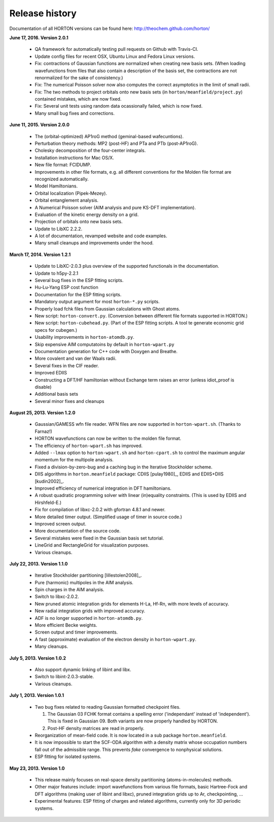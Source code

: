 ..
    : HORTON: Helpful Open-source Research TOol for N-fermion systems.
    : Copyright (C) 2011-2016 The HORTON Development Team
    :
    : This file is part of HORTON.
    :
    : HORTON is free software; you can redistribute it and/or
    : modify it under the terms of the GNU General Public License
    : as published by the Free Software Foundation; either version 3
    : of the License, or (at your option) any later version.
    :
    : HORTON is distributed in the hope that it will be useful,
    : but WITHOUT ANY WARRANTY; without even the implied warranty of
    : MERCHANTABILITY or FITNESS FOR A PARTICULAR PURPOSE.  See the
    : GNU General Public License for more details.
    :
    : You should have received a copy of the GNU General Public License
    : along with this program; if not, see <http://www.gnu.org/licenses/>
    :
    : --

Release history
###############

Documentation of all HORTON versions can be found here: http://theochem.github.com/horton/

**June 17, 2016. Version 2.0.1**

   - QA framework for automatically testing pull requests on Github with Travis-CI.
   - Update config files for recent OSX, Ubuntu Linux and Fedora Linux versions.
   - Fix: contractions of Gaussian functions are normalized when creating new basis sets.
     (When loading wavefunctions from files that also contain a description of the basis
     set, the contractions are not renormalized for the sake of consistency.)
   - Fix: The numerical Poisson solver now also computes the correct asymptotics in the
     limit of small radii.
   - Fix: The two methods to project orbitals onto new basis sets (in
     ``horton/meanfield/project.py``) contained mistakes, which are now fixed.
   - Fix: Several unit tests using random data ocassionally failed, which is now fixed.
   - Many small bug fixes and corrections.


**June 11, 2015. Version 2.0.0**

   - The (orbital-optimized) AP1roG method (geminal-based wafecuntions).
   - Perturbation theory methods: MP2 (post-HF) and PTa and PTb (post-AP1roG).
   - Cholesky decomposition of the four-center integrals.
   - Installation instructions for Mac OS/X.
   - New file format: FCIDUMP.
   - Improvements in other file formats, e.g. all different conventions for the
     Molden file format are recognized automatically.
   - Model Hamiltonians.
   - Orbital localization (Pipek-Mezey).
   - Orbital entanglement analysis.
   - A Numerical Poisson solver (AIM analysis and pure KS-DFT implementation).
   - Evaluation of the kinetic energy density on a grid.
   - Projection of orbitals onto new basis sets.
   - Update to LibXC 2.2.2.
   - A lot of documentation, revamped website and code examples.
   - Many small cleanups and improvements under the hood.


**March 17, 2014. Version 1.2.1**

   - Update to LibXC-2.0.3 plus overview of the supported functionals in the
     documentation.
   - Update to h5py-2.2.1
   - Several bug fixes in the ESP fitting scripts.
   - Hu-Lu-Yang ESP cost function
   - Documentation for the ESP fitting scripts.
   - Mandatory output argument for most ``horton-*.py`` scripts.
   - Properly load fchk files from Gaussian calculations with Ghost atoms.
   - New script: ``horton-convert.py``. (Conversion between different file formats supported in HORTON.)
   - New script: ``horton-cubehead.py``. (Part of the ESP fitting scripts. A tool te generate economic grid specs for cubegen.)
   - Usability improvements in ``horton-atomdb.py``.
   - Skip expensive AIM computatoins by default in ``horton-wpart.py``
   - Documentation generation for C++ code with Doxygen and Breathe.
   - More covalent and van der Waals radii.
   - Several fixes in the CIF reader.
   - Improved EDIIS
   - Constructing a DFT/HF hamiltonian without Exchange term raises an error (unless idiot_proof is disable)
   - Additional basis sets
   - Several minor fixes and cleanups


**August 25, 2013. Version 1.2.0**

   - Gaussian/GAMESS wfn file reader. WFN files are now supported in
     ``horton-wpart.sh``. (Thanks to Farnaz!)
   - HORTON wavefunctions can now be written to the molden file format.
   - The efficiency of ``horton-wpart.sh`` has improved.
   - Added ``--lmax`` option to ``horton-wpart.sh`` and ``horton-cpart.sh`` to
     control the maximum angular momentum for the multipole analysis.
   - Fixed a division-by-zero-bug and a caching bug in the Iterative
     Stockholder scheme.
   - DIIS algorithms in ``horton.meanfield`` package: CDIIS [pulay1980]_, EDIIS
     and EDIIS+DIIS [kudin2002]_.
   - Improved efficiency of numerical integration in DFT hamiltonians.
   - A robust quadratic programming solver with linear (in)equality constraints.
     (This is used by EDIIS and Hirshfeld-E.)
   - Fix for compilation of libxc-2.0.2 with gfortran 4.8.1 and newer.
   - More detailed timer output. (Simplified usage of timer in source code.)
   - Improved screen output.
   - More documentation of the source code.
   - Several mistakes were fixed in the Gaussian basis set tutorial.
   - LineGrid and RectangleGrid for visualization purposes.
   - Various cleanups.


**July 22, 2013. Version 1.1.0**

   - Iterative Stockholder partitioning [lillestolen2008]_.
   - Pure (harmonic) multipoles in the AIM analysis.
   - Spin charges in the AIM analysis.
   - Switch to libxc-2.0.2.
   - New pruned atomic integration grids for elements H-La, Hf-Rn, with more
     levels of accuracy.
   - New radial integration grids with improved accuracy.
   - ADF is no longer supported in ``horton-atomdb.py``.
   - More efficient Becke weights.
   - Screen output and timer improvements.
   - A fast (approximate) evaluation of the electron density in
     ``horton-wpart.py``.
   - Many cleanups.


**July 5, 2013. Version 1.0.2**

   - Also support dynamic linking of libint and libx.
   - Switch to libint-2.0.3-stable.
   - Various cleanups.


**July 1, 2013. Version 1.0.1**

   - Two bug fixes related to reading Gaussian formatted checkpoint files.

     1. The Gaussian 03 FCHK format contains a spelling error ('independant'
        instead of 'independent'). This is fixed in Gaussian 09. Both variants
        are now properly handled by HORTON.
     2. Post-HF density matrices are read in properly.

   - Reorganization of mean-field code. It is now located in a sub package
     ``horton.meanfield``.
   - It is now impossible to start the SCF-ODA algorithm with a density matrix
     whose occupation numbers fall out of the admissible range. This prevents
     `fake` convergence to nonphysical solutions.
   - ESP fitting for isolated systems.


**May 23, 2013. Version 1.0**

   - This release mainly focuses on real-space density partitioning
     (atoms-in-molecules) methods.
   - Other major features include: import wavefunctions from various
     file formats, basic Hartree-Fock and DFT algorithms (making user of libint
     and libxc), pruned integration grids up to Ar, checkpointing, ...
   - Experimental features: ESP fitting of charges and related algorithms,
     currently only for 3D periodic systems.
